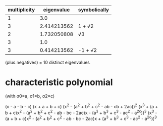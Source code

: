 |--------------+-------------+--------------|
| multiplicity |  eigenvalue | symbolically |
|--------------+-------------+--------------|
|            1 |         3.0 |              |
|            3 | 2.414213562 | 1 + √2       |
|            2 | 1.732050808 | √3           |
|            3 |         1.0 |              |
|            3 | 0.414213562 | -1 + √2      |
|--------------+-------------+--------------|
(plus negatives)
= 10 distinct eigenvalues

* characteristic polynomial

(with σ0=a, σ1=b, σ2=c)

(x - a - b - c)
(x + a + b + c)
(x^2 - (a^2 + b^2 + c^2 - ab - cb + 2ac))^2
(x^3 + (a + b + c)x^2 - (a^2 + b^2 + c^2 - ab - bc - 2ac)x - (a^3 + b^3 + c^3 - ac^2 - a^2c))^3
(x^3 - (a + b + c)x^2 - (a^2 + b^2 + c^2 - ab - bc - 2ac)x + (a^3 + b^3 + c^3 - ac^2 - a^2c))^3
